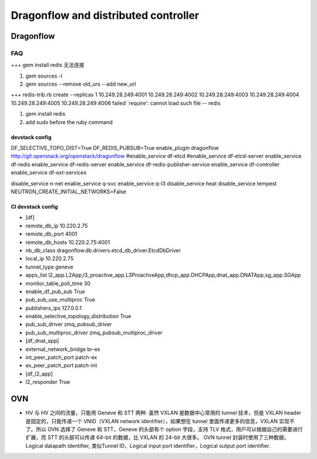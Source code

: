 
=====================================
Dragonflow and distributed controller
=====================================

Dragonflow
===================

FAQ
---------------------


+++ 
gem install redis 无法连接

1. gem sources -l
2. gem sources --remove old_urs --add new_url

+++
redis-trib.rb create --replicas 1 10.249.28.249:4001 10.249.28.249:4002 10.249.28.249:4003 10.249.28.249:4004 10.249.28.249:4005 10.249.28.249:4006 failed
`require': cannot load such file -- redis 

1. gem install redis
2. add sudo before the ruby command

devstack config
^^^^^^^^^^^^^^^^^^^^
DF_SELECTIVE_TOPO_DIST=True
DF_REDIS_PUBSUB=True
enable_plugin dragonflow http://git.openstack.org/openstack/dragonflow
#enable_service df-etcd
#enable_service df-etcd-server
enable_service df-redis
enable_service df-redis-server
enable_service df-redis-publisher-service
enable_service df-controller
enable_service df-ext-services

disable_service n-net
enable_service q-svc
enable_service q-l3
disable_service heat
disable_service tempest
NEUTRON_CREATE_INITIAL_NETWORKS=False

CI devstack config
^^^^^^^^^^^^^^^^^^^^
* [df]

* remote_db_ip 10.220.2.75

* remote_db_port 4001  

* remote_db_hosts 10.220.2.75:4001 

* nb_db_class dragonflow.db.drivers.etcd_db_driver.EtcdDbDriver

* local_ip 10.220.2.75            

* tunnel_type geneve         

* apps_list l2_app.L2App,l3_proactive_app.L3ProactiveApp,dhcp_app.DHCPApp,dnat_app.DNATApp,sg_app.SGApp  

* monitor_table_poll_time 30               

* enable_df_pub_sub True              

* pub_sub_use_multiproc True    

* publishers_ips 127.0.0.1

* enable_selective_topology_distribution True 

* pub_sub_driver zmq_pubsub_driver 

* pub_sub_multiproc_driver zmq_pubsub_multiproc_driver 

* [df_dnat_app]

* external_network_bridge br-ex   

* int_peer_patch_port patch-ex     

* ex_peer_patch_port patch-int 

* [df_l2_app] 

* l2_responder True  

OVN
=========================

* HV 与 HV 之间的流量，只能用 Geneve 和 STT 两种. 虽然 VXLAN 是数据中心常用的 tunnel 技术，但是 VXLAN header 是固定的，只能传递一个 VNID（VXLAN network identifier），如果想在 tunnel 里面传递更多的信息，VXLAN 实现不了。所以 OVN 选择了 Geneve 和 STT，Geneve 的头部有个 option 字段，支持 TLV 格式，用户可以根据自己的需要进行扩展，而 STT 的头部可以传递 64-bit 的数据，比 VXLAN 的 24-bit 大很多。 OVN tunnel 封装时使用了三种数据，Logical datapath identifier, 类似Tunnel ID，Logical input port identifier，Logical output port identifier.

